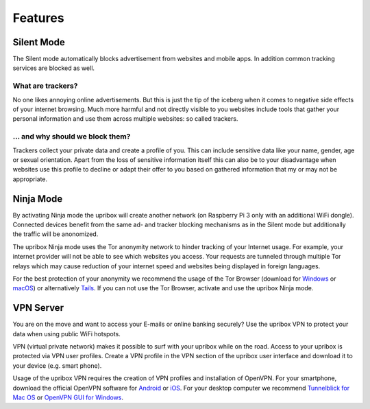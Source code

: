 .. _features:

########
Features
########

.. _silent:

***********
Silent Mode
***********

The Silent mode automatically blocks advertisement from websites and mobile
apps. In addition common tracking services are blocked as well.

What are trackers?
==================

No one likes annoying online advertisements. But this is just the tip of the iceberg
when it comes to negative side effects of your internet browsing. Much more harmful
and not directly visible to you websites include tools that gather your personal
information and use them across multiple websites: so called trackers.

... and why should we block them?
=================================

Trackers collect your private data and create a profile of you. This can include
sensitive data like your name, gender, age or sexual orientation. Apart from the
loss of sensitive information itself this can also be to your disadvantage when
websites use this profile to decline or adapt their offer to you based on gathered
information that my or may not be appropriate.

.. _ninja:

**********
Ninja Mode
**********

By activating Ninja mode the upribox will create another network (on Raspberry Pi 3 only with an additional WiFi dongle).
Connected devices benefit from the same ad- and tracker blocking mechanisms as in the Silent mode but additionally the traffic will be anonomized.

The upribox Ninja mode uses the Tor anonymity network to hinder tracking of
your Internet usage. For example, your internet provider will not be able to
see which websites you access. Your requests are tunneled through multiple
Tor relays which may cause reduction of your internet speed and websites being displayed in
foreign languages.

For the best protection of your anonymity we recommend the usage of the Tor Browser (download for
`Windows <https://www.torproject.org/download/download-easy.html#windows>`__ or
`macOS <https://www.torproject.org/download/download-easy.html#mac>`__) or alternatively
`Tails <https://tails.boum.org/>`__. If you can not use the Tor
Browser, activate and use the upribox Ninja mode.

.. _vpn:

**********
VPN Server
**********

You are on the move and want to access your E-mails or online banking
securely? Use the upribox VPN to protect your data when using public WiFi
hotspots.

VPN (virtual private network) makes it possible to surf with your upribox
while on the road. Access to your upribox is protected via VPN user
profiles. Create a VPN profile in the VPN section of the upribox user interface
and download it to your device (e.g. smart phone).

Usage of the upribox VPN requires the creation of VPN profiles and
installation of OpenVPN. For your smartphone, download the official OpenVPN
software for `Android <https://play.google.com/store/apps/details?id=net.openvpn.openvpn>`__
or `iOS <https://itunes.apple.com/at/app/openvpn-connect/id590379981?mt=8>`__.
For your desktop computer we recommend
`Tunnelblick for Mac OS <https://tunnelblick.net/>`__ or `OpenVPN GUI for Windows <https://openvpn.net/>`__.
